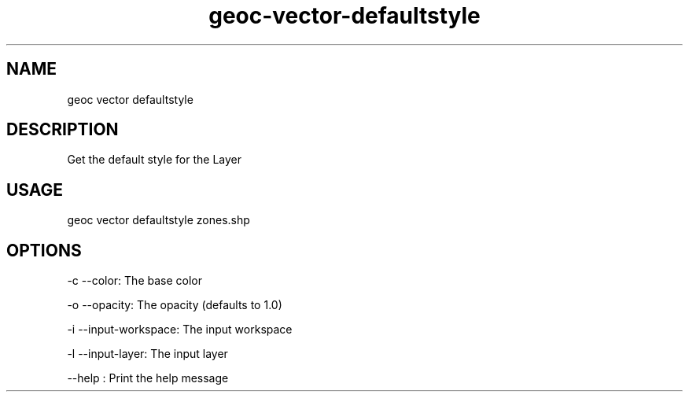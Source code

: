 .TH "geoc-vector-defaultstyle" "1" "29 January 2016" "version 0.1"
.SH NAME
geoc vector defaultstyle
.SH DESCRIPTION
Get the default style for the Layer
.SH USAGE
geoc vector defaultstyle zones.shp
.SH OPTIONS
-c --color: The base color
.PP
-o --opacity: The opacity (defaults to 1.0)
.PP
-i --input-workspace: The input workspace
.PP
-l --input-layer: The input layer
.PP
--help : Print the help message
.PP
